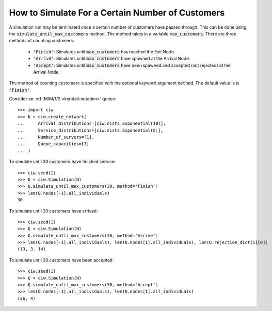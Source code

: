 .. _until-numcusts:

=================================================
How to Simulate For a Certain Number of Customers
=================================================

A simulation run may be terminated once a certain number of customers have passed through.
This can be done using the :code:`simulate_until_max_customers` method.
The method takes in a variable :code:`max_customers`.
There are three methods of counting customers:

 - :code:`'Finish'`: Simulates until :code:`max_customers` has reached the Exit Node.
 - :code:`'Arrive'`: Simulates until :code:`max_customers` have spawned at the Arrival Node.
 - :code:`'Accept'`: Simulates until :code:`max_customers` have been spawned and accepted (not rejected) at the Arrival Node.

The method of counting customers is specified with the optional keyword argument :code:`method`. The default value is is :code:`'Finish'`.

Consider an :ref:`M/M/1/3 <kendall-notation>` queue::

	>>> import ciw
	>>> N = ciw.create_network(
	...     Arrival_distributions=[ciw.dists.Exponential(10)],
	...     Service_distributions=[ciw.dists.Exponential(5)],
	...     Number_of_servers=[1],
	...     Queue_capacities=[3]
	... )

To simulate until 30 customers have finished service::

	>>> ciw.seed(1)
	>>> Q = ciw.Simulation(N)
	>>> Q.simulate_until_max_customers(30, method='Finish')
	>>> len(Q.nodes[-1].all_individuals)
	30

To simulate until 30 customers have arrived::

	>>> ciw.seed(1)
	>>> Q = ciw.Simulation(N)
	>>> Q.simulate_until_max_customers(30, method='Arrive')
	>>> len(Q.nodes[-1].all_individuals), len(Q.nodes[1].all_individuals), len(Q.rejection_dict[1][0])
	(13, 3, 14)

To simulate until 30 customers have been accepted::

	>>> ciw.seed(1)
	>>> Q = ciw.Simulation(N)
	>>> Q.simulate_until_max_customers(30, method='Accept')
	>>> len(Q.nodes[-1].all_individuals), len(Q.nodes[1].all_individuals)
	(26, 4)